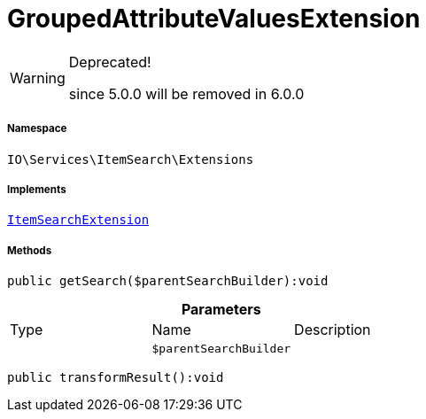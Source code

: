 :table-caption!:
:example-caption!:
:source-highlighter: prettify
:sectids!:
[[io__groupedattributevaluesextension]]
= GroupedAttributeValuesExtension



[WARNING]
.Deprecated! 
====

since 5.0.0 will be removed in 6.0.0

====


===== Namespace

`IO\Services\ItemSearch\Extensions`


===== Implements
xref:IO/Services/ItemSearch/Extensions/ItemSearchExtension.adoc#[`ItemSearchExtension`]




===== Methods

[source%nowrap, php]
----

public getSearch($parentSearchBuilder):void

----









.*Parameters*
|===
|Type |Name |Description
| 
a|`$parentSearchBuilder`
|
|===


[source%nowrap, php]
----

public transformResult():void

----









